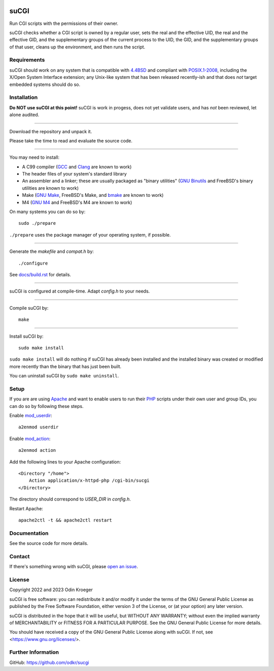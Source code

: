 |coverage|
|sonar|
|codacy|


=====
suCGI
=====

Run CGI scripts with the permissions of their owner.

suCGI checks whether a CGI script is owned by a regular user, sets the real
and the effective UID, the real and the effective GID, and the supplementary
groups of the current process to the UID, the GID, and the supplementary
groups of that user, cleans up the environment, and then runs the script.


Requirements
============

suCGI should work on any system that is compatible with `4.4BSD`_ and
compliant with `POSIX.1-2008`_, including the X/Open System Interface
extension; any Unix-like system that has been released recently-ish
and that does *not* target embedded systems should do so.


Installation
============

**Do NOT use suCGI at this point!**
suCGI is work in progess, does not yet validate users,
and has *not* been reviewed, let alone audited.

----

Download the repository and unpack it.

Please take the time to read and evaluate the source code.

----

You may need to install:

* A C99 compiler (GCC_ and Clang_ are known to work)
* The header files of your system's standard library
* An assembler and a linker; these are usually packaged as "binary utilities"
  (`GNU Binutils`_ and FreeBSD's binary utilities are known to work)
* Make (`GNU Make`_, FreeBSD's Make, and bmake_ are known to work)
* M4 (`GNU M4`_ and FreeBSD's M4 are known to work)

On many systems you can do so by::

	sudo ./prepare

``./prepare`` uses the package manager of your operating system, if possible.

----

Generate the *makefile* and *compat.h* by::

    ./configure

See `docs/build.rst`_ for details.

----

suCGI is configured at compile-time. Adapt *config.h* to your needs.

----

Compile suCGI by::

    make

----

Install suCGI by::

    sudo make install

``sudo make install`` will do nothing if suCGI has already been
installed and the installed binary was created or modified more
recently than the binary that has just been built.

You can uninstall suCGI by ``sudo make uninstall``.


Setup
=====

If you are are using Apache_ and want to enable users to run their PHP_
scripts under their own user and group IDs, you can do so by following
these steps.

Enable mod_userdir_::

	a2enmod userdir

Enable mod_action_::

	a2enmod action

Add the following lines to your Apache configuration::

    <Directory "/home">
        Action application/x-httpd-php /cgi-bin/sucgi
    </Directory>

The directory should correspond to *USER_DIR* in *config.h*.

Restart Apache::

    apache2ctl -t && apache2ctl restart


Documentation
=============

See the source code for more details.


Contact
=======

If there's something wrong with suCGI, please
`open an issue <https://github.com/odkr/sucgi/issues>`_.


License
=======

Copyright 2022 and 2023 Odin Kroeger

suCGI is free software: you can redistribute it and/or modify it under
the terms of the GNU General Public License as published by the Free
Software Foundation, either version 3 of the License, or (at your option)
any later version.

suCGI is distributed in the hope that it will be useful, but WITHOUT ANY
WARRANTY; without even the implied warranty of MERCHANTABILITY or FITNESS FOR
A PARTICULAR PURPOSE. See the GNU General Public License for more details.

You should have received a copy of the GNU General Public License
along with suCGI. If not, see <https://www.gnu.org/licenses/>.


Further Information
===================

GitHub: https://github.com/odkr/sucgi

.. _4.4BSD: https://docs-legacy.freebsd.org/44doc/

.. _Apache: https://httpd.apache.org/

.. _bmake: https://www.crufty.net/help/sjg/bmake.html

.. _Clang: https://clang.llvm.org/

.. _`docs/build.rst`: docs/build.rst

.. _GCC: https://gcc.gnu.org/

.. _`GNU Binutils`: https://www.gnu.org/software/binutils/

.. _`GNU M4`: https://www.gnu.org/software/m4/

.. _`GNU Make`: https://www.gnu.org/software/make/

.. _mod_action: https://httpd.apache.org/docs/2.4/mod/mod_actions.html

.. _mod_userdir: https://httpd.apache.org/docs/2.4/mod/mod_userdir.html

.. _PHP: https://www.php.net/

.. _`POSIX.1-2008`: https://pubs.opengroup.org/onlinepubs/9699919799.2008edition/

.. |codacy| image:: https://app.codacy.com/project/badge/Grade/cb67a3bad615449589dfb242876600ac
            :target: https://www.codacy.com/gh/odkr/sucgi/dashboard?utm_source=github.com&amp;utm_content=odkr/sucgi

.. |coverage| image:: https://sonarcloud.io/api/project_badges/measure?project=odkr_sucgi&metric=coverage
              :target: https://sonarcloud.io/component_measures?metric=Coverage&id=odkr_sucgi

.. |sonar| image:: https://sonarcloud.io/api/project_badges/measure?project=odkr_sucgi&metric=alert_status
           :target: https://sonarcloud.io/project/overview?id=odkr_sucgi
